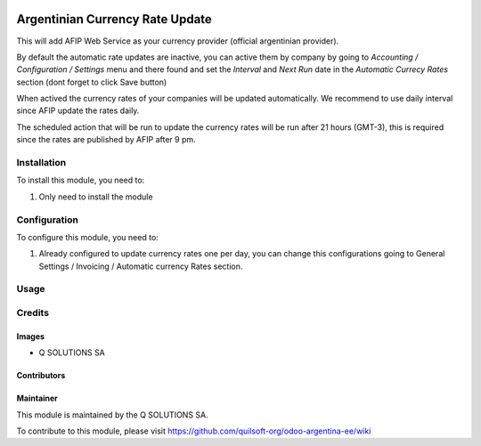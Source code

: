 .. |company| replace:: Q SOLUTIONS SA

.. |company_logo| image:: https://i.im.ge/2021/08/06/h7jo4.jpg
   :alt: Q SOLUTIONS SA
   :target: https://www.quilsoft.com

.. |icon| image:: https://i.im.ge/2021/08/06/h7xZW.jpg

.. image:: https://raster.shields.io/badge/license-AGPL--3-orange.png
   :target: https://www.gnu.org/licenses/agpl
   :alt: License: AGPL-3

================================
Argentinian Currency Rate Update
================================

This will add AFIP Web Service as your currency provider (official argentinian provider).

By default the automatic rate updates are inactive, you can active them by company
by going to *Accounting / Configuration / Settings* menu and there found and set
the *Interval* and *Next Run* date in the *Automatic Currecy Rates* section
(dont forget to click Save button)

When actived the currency rates of your companies will be updated automatically.
We recommend to use daily interval since AFIP update the rates daily.

The scheduled action that will be run to update the currency rates will be run
after 21 hours (GMT-3), this is required since the rates are published by
AFIP after 9 pm.

Installation
============

To install this module, you need to:

#. Only need to install the module

Configuration
=============

To configure this module, you need to:

#. Already configured to update currency rates one per day, you can change
   this configurations going to General Settings / Invoicing / Automatic
   currency Rates section.

Usage
=====

Credits
=======

Images
------

* |company| |icon|

Contributors
------------

Maintainer
----------

|company_logo|

This module is maintained by the |company|.

To contribute to this module, please visit https://github.com/quilsoft-org/odoo-argentina-ee/wiki
